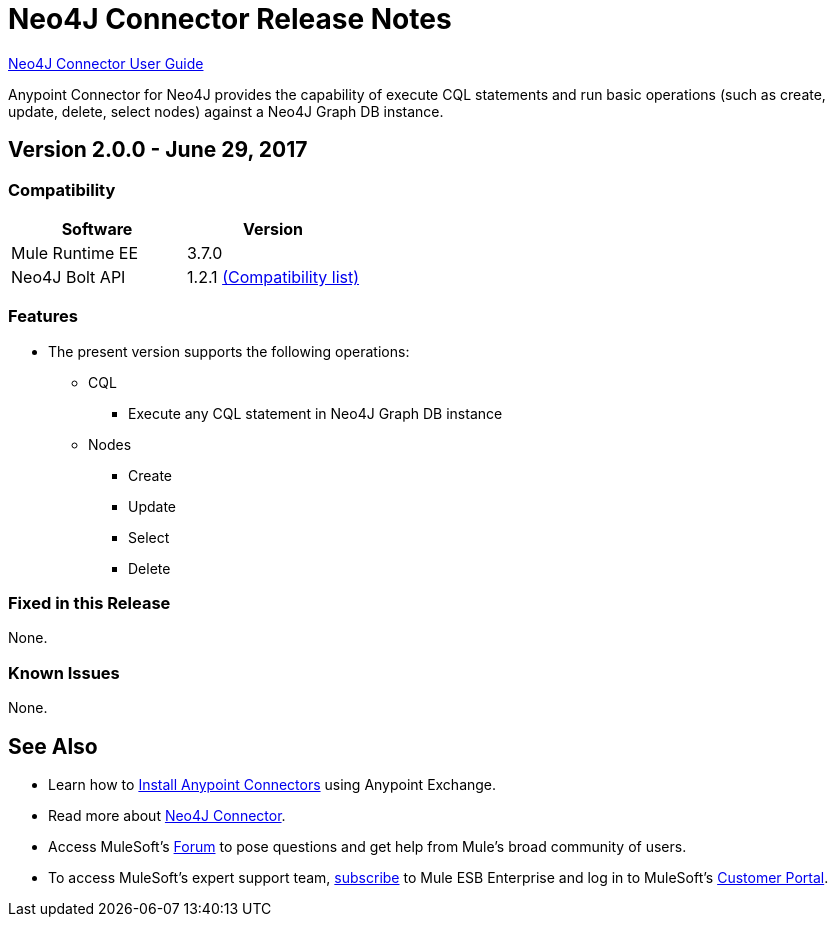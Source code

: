 = Neo4J Connector Release Notes
:keywords: release notes, connector, neo4j

link:/mule-user-guide/v/3.8/neo4j-connector[Neo4J Connector User Guide]

Anypoint Connector for Neo4J provides the capability of execute CQL statements and run basic operations (such as create, update, delete, select nodes) against a Neo4J Graph DB instance.

== Version 2.0.0 - June 29, 2017

=== Compatibility

[width="100%", cols=",", options="header"]
|===
|Software |Version
|Mule Runtime EE |3.7.0
|Neo4J Bolt API |1.2.1 link:https://github.com/neo4j/neo4j-java-driver/wiki[(Compatibility list)]
|===

=== Features

* The present version supports the following operations:
** CQL
*** Execute any CQL statement in Neo4J Graph DB instance
** Nodes
*** Create
*** Update
*** Select
*** Delete

=== Fixed in this Release

None.

=== Known Issues

None.

== See Also

* Learn how to link:/mule-fundamentals/v/3.8/anypoint-exchange[Install Anypoint Connectors] using Anypoint Exchange.
* Read more about link:/mule-user-guide/v/3.8/neo4j-connector[Neo4J Connector].
* Access MuleSoft’s http://forum.mulesoft.org/mulesoft[Forum] to pose questions and get help from Mule’s broad community of users.
* To access MuleSoft’s expert support team, http://www.mulesoft.com/mule-esb-subscription[subscribe] to Mule ESB Enterprise and log in to MuleSoft’s http://www.mulesoft.com/support-login[Customer Portal].
